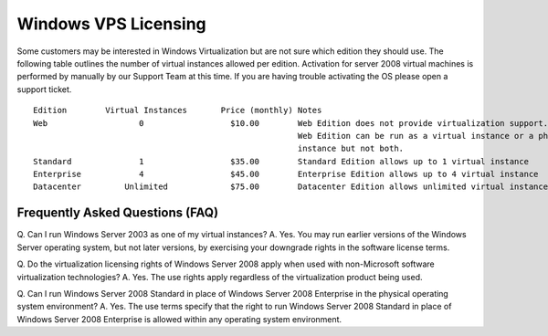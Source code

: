 Windows VPS Licensing
=====================

Some customers may be interested in Windows Virtualization but are not sure which edition they should use. The following table outlines the number of virtual instances allowed per edition. Activation for server 2008 virtual machines is performed by manually by our Support Team at this time. If you are having trouble activating the OS please open a support ticket.
::
 
 Edition	Virtual Instances	Price (monthly)	Notes
 Web	               0	          $10.00	Web Edition does not provide virtualization support. 
                                                        Web Edition can be run as a virtual instance or a physical 
                                                        instance but not both.
 Standard	       1	          $35.00	Standard Edition allows up to 1 virtual instance
 Enterprise	       4	          $45.00	Enterprise Edition allows up to 4 virtual instance
 Datacenter	    Unlimited	          $75.00	Datacenter Edition allows unlimited virtual instances as you can physically run.
 
Frequently Asked Questions (FAQ)
^^^^^^^^^^^^^^^^^^^^^^^^^^^^^^^^
Q. Can I run Windows Server 2003 as one of my virtual instances?
A. Yes. You may run earlier versions of the Windows Server operating system, but not later versions, by exercising your downgrade rights in the software license terms.

Q. Do the virtualization licensing rights of Windows Server 2008 apply when used with non-Microsoft software virtualization technologies?
A. Yes. The use rights apply regardless of the virtualization product being used.

Q. Can I run Windows Server 2008 Standard in place of Windows Server 2008 Enterprise in the physical operating system environment?
A. Yes. The use terms specify that the right to run Windows Server 2008 Standard in place of Windows Server 2008 Enterprise is allowed within any operating system environment.
